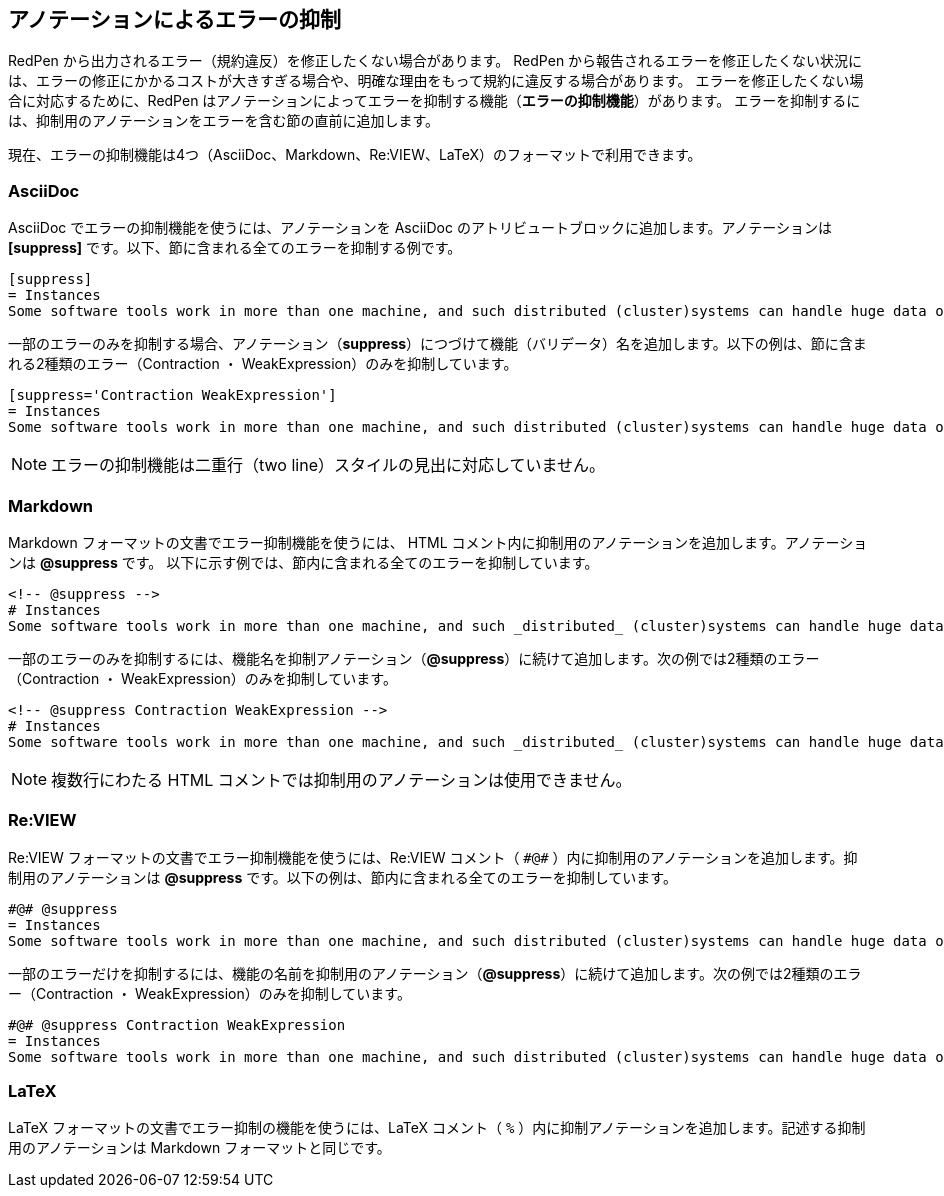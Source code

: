 [[suppress-section]]
[suppress='Okurigana CommaNumber']
== アノテーションによるエラーの抑制

RedPen から出力されるエラー（規約違反）を修正したくない場合があります。
RedPen から報告されるエラーを修正したくない状況には、エラーの修正にかかるコストが大きすぎる場合や、明確な理由をもって規約に違反する場合があります。
エラーを修正したくない場合に対応するために、RedPen はアノテーションによってエラーを抑制する機能（**エラーの抑制機能**）があります。
エラーを抑制するには、抑制用のアノテーションをエラーを含む節の直前に追加します。

現在、エラーの抑制機能は4つ（AsciiDoc、Markdown、Re:VIEW、LaTeX）のフォーマットで利用できます。

=== AsciiDoc

AsciiDoc でエラーの抑制機能を使うには、アノテーションを AsciiDoc のアトリビュートブロックに追加します。アノテーションは **+++[suppress]+++** です。以下、節に含まれる全てのエラーを抑制する例です。

[source,asciidoc]
----
[suppress]
= Instances
Some software tools work in more than one machine, and such distributed (cluster)systems can handle huge data or tasks, because such software tools make use of large amount of computer resources, such as CPU, Disk, and Memory.
----

一部のエラーのみを抑制する場合、アノテーション（**suppress**）につづけて機能（バリデータ）名を追加します。以下の例は、節に含まれる2種類のエラー（Contraction ・ WeakExpression）のみを抑制しています。

[source,asciidoc]
----
[suppress='Contraction WeakExpression']
= Instances
Some software tools work in more than one machine, and such distributed (cluster)systems can handle huge data or tasks, because such software tools make use of large amount of computer resources, such as CPU, Disk and Memory.
----

NOTE: エラーの抑制機能は二重行（two line）スタイルの見出に対応していません。

=== Markdown

Markdown フォーマットの文書でエラー抑制機能を使うには、 HTML コメント内に抑制用のアノテーションを追加します。アノテーションは **+++@suppress+++** です。
以下に示す例では、節内に含まれる全てのエラーを抑制しています。

[source,markdown]
----
<!-- @suppress -->
# Instances
Some software tools work in more than one machine, and such _distributed_ (cluster)systems can handle huge data or tasks, because such software tools make use of large amount of computer resources, such as CPU, Disk and Memory.
----

一部のエラーのみを抑制するには、機能名を抑制アノテーション（**+++@suppress+++**）に続けて追加します。次の例では2種類のエラー（Contraction ・ WeakExpression）のみを抑制しています。

[source,markdown]
----
<!-- @suppress Contraction WeakExpression -->
# Instances
Some software tools work in more than one machine, and such _distributed_ (cluster)systems can handle huge data or tasks, because such software tools make use of large amount of computer resources, such as CPU, Disk and Memory.
----

NOTE: 複数行にわたる HTML コメントでは抑制用のアノテーションは使用できません。

=== Re:VIEW

Re:VIEW フォーマットの文書でエラー抑制機能を使うには、Re:VIEW コメント（ ``+++#@#+++`` ）内に抑制用のアノテーションを追加します。抑制用のアノテーションは **+++@suppress+++** です。以下の例は、節内に含まれる全てのエラーを抑制しています。

[source]
----
#@# @suppress
= Instances
Some software tools work in more than one machine, and such distributed (cluster)systems can handle huge data or tasks, because such software tools make use of large amount of computer resources, such as CPU, Disk and Memory.
----

一部のエラーだけを抑制するには、機能の名前を抑制用のアノテーション（**+++@suppress+++**）に続けて追加します。次の例では2種類のエラー（Contraction ・ WeakExpression）のみを抑制しています。

[source]
----
#@# @suppress Contraction WeakExpression
= Instances
Some software tools work in more than one machine, and such distributed (cluster)systems can handle huge data or tasks, because such software tools make use of large amount of computer resources, such as CPU, Disk and Memory.
----

=== LaTeX

LaTeX フォーマットの文書でエラー抑制の機能を使うには、LaTeX コメント（ `+++%+++` ）内に抑制アノテーションを追加します。記述する抑制用のアノテーションは Markdown フォーマットと同じです。
